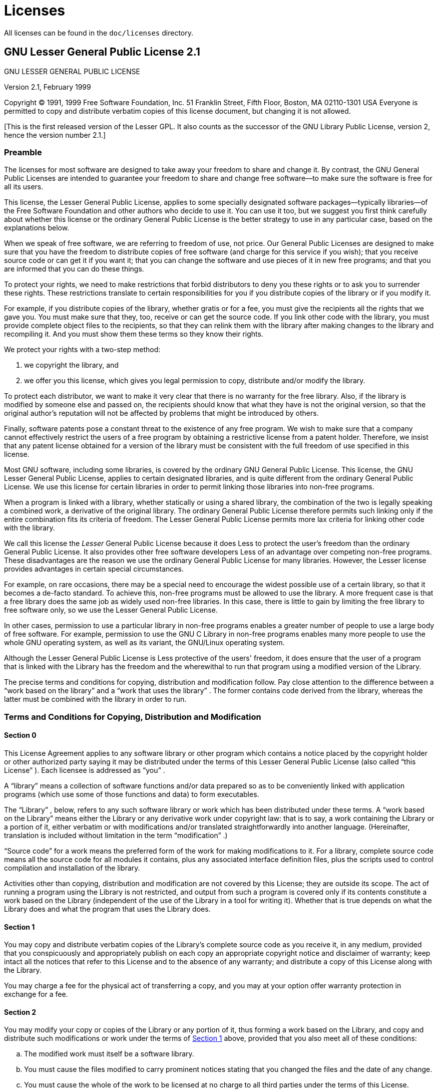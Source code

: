 
:sectnums!:

[appendix]
= Licenses


All licenses can be found in the `doc/licenses` directory.

[[_lgpl]]
== GNU Lesser General Public License 2.1


GNU LESSER GENERAL PUBLIC LICENSE

Version 2.1, February 1999

Copyright (C) 1991, 1999 Free Software Foundation, Inc.
51 Franklin Street, Fifth Floor, Boston, MA  02110-1301  USA Everyone is permitted to copy and distribute verbatim copies of this license document, but changing it is not allowed.

[This is the first released version of the Lesser GPL.
It also counts as the successor of the GNU Library Public License, version 2, hence the version number 2.1.]

[[_lgpl_1]]
=== Preamble


The licenses for most software are designed to take away your freedom to share and change it.
By contrast, the GNU General Public Licenses are intended to guarantee your freedom to share and change free software--to make sure the software is free for all its users.

This license, the Lesser General Public License, applies to some specially designated software packages--typically libraries--of the Free Software Foundation and other authors who decide to use it.
You can use it too, but we suggest you first think carefully about whether this license or the ordinary General Public License is the better strategy to use in any particular case, based on the explanations below.

When we speak of free software, we are referring to freedom of use, not price.
Our General Public Licenses are designed to make sure that you have the freedom to distribute copies of free software (and charge for this service if you wish); that you receive source code or can get it if you want it; that you can change the software and use pieces of it in new free programs; and that you are informed that you can do these things.

To protect your rights, we need to make restrictions that forbid distributors to deny you these rights or to ask you to surrender these rights.
These restrictions translate to certain responsibilities for you if you distribute copies of the library or if you modify it.

For example, if you distribute copies of the library, whether gratis or for a fee, you must give the recipients all the rights that we gave you.
You must make sure that they, too, receive or can get the source code.
If you link other code with the library, you must provide complete object files to the recipients, so that they can relink them with the library after making changes to the library and recompiling it.
And you must show them these terms so they know their rights.

We protect your rights with a two-step method: 

. we copyright the library, and
. we offer you this license, which gives you legal permission to copy, distribute and/or modify the library.

To protect each distributor, we want to make it very clear that there is no warranty for the free library.
Also, if the library is modified by someone else and passed on, the recipients should know that what they have is not the original version, so that the original author's reputation will not be affected by problems that might be introduced by others.

Finally, software patents pose a constant threat to the existence of any free program.
We wish to make sure that a company cannot effectively restrict the users of a free program by obtaining a restrictive license from a patent holder.
Therefore, we insist that any patent license obtained for a version of the library must be consistent with the full freedom of use specified in this license.

Most GNU software, including some libraries, is covered by the ordinary GNU General Public License.
This license, the GNU Lesser General Public License, applies to certain designated libraries, and is quite different from the ordinary General Public License.
We use this license for certain libraries in order to permit linking those libraries into non-free programs.

When a program is linked with a library, whether statically or using a shared library, the combination of the two is legally speaking a combined work, a derivative of the original library.
The ordinary General Public License therefore permits such linking only if the entire combination fits its criteria of freedom.
The Lesser General Public License permits more lax criteria for linking other code with the library.

We call this license the _Lesser_ General Public License because it does Less to protect the user's freedom than the ordinary General Public License.
It also provides other free software developers Less of an advantage over competing non-free programs.
These disadvantages are the reason we use the ordinary General Public License for many libraries.
However, the Lesser license provides advantages in certain special circumstances.

For example, on rare occasions, there may be a special need to encourage the widest possible use of a certain library, so that it becomes a de-facto standard.
To achieve this, non-free programs must be allowed to use the library.
A more frequent case is that a free library does the same job as widely used non-free libraries.
In this case, there is little to gain by limiting the free library to free software only, so we use the Lesser General Public License.

In other cases, permission to use a particular library in non-free programs enables a greater number of people to use a large body of free software.
For example, permission to use the GNU C Library in non-free programs enables many more people to use the whole GNU operating system, as well as its variant, the GNU/Linux operating system.

Although the Lesser General Public License is Less protective of the users' freedom, it does ensure that the user of a program that is linked with the Library has the freedom and the wherewithal to run that program using a modified version of the Library.

The precise terms and conditions for copying, distribution and modification follow.
Pay close attention to the difference between a "`work based on the library`"
 and a "`work that uses the library`"
.
The former contains code derived from the library, whereas the latter must be combined with the library in order to run.

[[_lgpl_2]]
=== Terms and Conditions for Copying, Distribution and Modification

[[_lgpl_2_0]]
==== Section 0


This License Agreement applies to any software library or other program which contains a notice placed by the copyright holder or other authorized party saying it may be distributed under the terms of this Lesser General Public License (also called "`this License`"
). Each licensee is addressed as "`you`"
.

A "`library`"
 means a collection of software functions and/or data prepared so as to be conveniently linked with application programs (which use some of those functions and data) to form executables.

The "`Library`"
, below, refers to any such software library or work which has been distributed under these terms.
A "`work based on the
      Library`"
 means either the Library or any derivative work under copyright law: that is to say, a work containing the Library or a portion of it, either verbatim or with modifications and/or translated straightforwardly into another language.
(Hereinafter, translation is included without limitation in the term "`modification`"
.)

"`Source code`"
 for a work means the preferred form of the work for making modifications to it.
For a library, complete source code means all the source code for all modules it contains, plus any associated interface definition files, plus the scripts used to control compilation and installation of the library.

Activities other than copying, distribution and modification are not covered by this License; they are outside its scope.
The act of running a program using the Library is not restricted, and output from such a program is covered only if its contents constitute a work based on the Library (independent of the use of the Library in a tool for writing it).  Whether that is true depends on what the Library does and what the program that uses the Library does.

[[_lgpl_2_1]]
==== Section 1


You may copy and distribute verbatim copies of the Library's complete source code as you receive it, in any medium, provided that you conspicuously and appropriately publish on each copy an appropriate copyright notice and disclaimer of warranty; keep intact all the notices that refer to this License and to the absence of any warranty; and distribute a copy of this License along with the Library.

You may charge a fee for the physical act of transferring a copy, and you may at your option offer warranty protection in exchange for a fee.

[[_lgpl_2_2]]
==== Section 2


You may modify your copy or copies of the Library or any portion of it, thus forming a work based on the Library, and copy and distribute such modifications or work under the terms of <<_lgpl_2_1,Section 1>> above, provided that you also meet all of these conditions: 

[loweralpha]
. The modified work must itself be a software library.
. You must cause the files modified to carry prominent notices stating that you changed the files and the date of any change.
. You must cause the whole of the work to be licensed at no charge to all third parties under the terms of this License.
. If a facility in the modified Library refers to a function or a table of data to be supplied by an application program that uses the facility, other than as an argument passed when the facility is invoked, then you must make a good faith effort to ensure that, in the event an application does not supply such function or table, the facility still operates, and performs whatever part of its purpose remains meaningful.
+ 
(For example, a function in a library to compute square roots has a purpose that is entirely well-defined independent of the application.
Therefore, <<_lgpl_2_2_d,Subsection 2d>> requires that any application-supplied function or table used by this function must be optional: if the application does not supply it, the square root function must still compute square roots.)

These requirements apply to the modified work as a whole.
If identifiable sections of that work are not derived from the Library, and can be reasonably considered independent and separate works in themselves, then this License, and its terms, do not apply to those sections when you distribute them as separate works.
But when you distribute the same sections as part of a whole which is a work based on the Library, the distribution of the whole must be on the terms of this License, whose permissions for other licensees extend to the entire whole, and thus to each and every part regardless of who wrote it.

Thus, it is not the intent of this section to claim rights or contest your rights to work written entirely by you; rather, the intent is to exercise the right to control the distribution of derivative or collective works based on the Library.

In addition, mere aggregation of another work not based on the Library with the Library (or with a work based on the Library) on a volume of a storage or distribution medium does not bring the other work under the scope of this License.

[[_lgpl_2_3]]
==== Section 3


You may opt to apply the terms of the ordinary GNU General Public License instead of this License to a given copy of the Library.
To do this, you must alter all the notices that refer to this License, so that they refer to the ordinary GNU General Public License, version 2, instead of to this License.
(If a newer version than version 2 of the ordinary GNU General Public License has appeared, then you can specify that version instead if you wish.)  Do not make any other change in these notices.

Once this change is made in a given copy, it is irreversible for that copy, so the ordinary GNU General Public License applies to all subsequent copies and derivative works made from that copy.

This option is useful when you wish to copy part of the code of the Library into a program that is not a library.

[[_lgpl_2_4]]
==== Section 4


You may copy and distribute the Library (or a portion or derivative of it, under <<_lgpl_2_2,Section 2>>) in object code or executable form under the terms of <<_lgpl_2_1,Sections 1>> and <<_lgpl_2_2,2>> above provided that you accompany it with the complete corresponding machine-readable source code, which must be distributed under the terms of <<_lgpl_2_1,Sections 1>> and <<_lgpl_2_2,2>> above on a medium customarily used for software interchange.

If distribution of object code is made by offering access to copy from a designated place, then offering equivalent access to copy the source code from the same place satisfies the requirement to distribute the source code, even though third parties are not compelled to copy the source along with the object code.

[[_lgpl_2_5]]
==== Section 5


A program that contains no derivative of any portion of the Library, but is designed to work with the Library by being compiled or linked with it, is called a "`work that uses the Library`"
.
Such a work, in isolation, is not a derivative work of the Library, and therefore falls outside the scope of this License.

However, linking a "`work that uses the Library`"
 with the Library creates an executable that is a derivative of the Library (because it contains portions of the Library), rather than a "`work that uses the
      library`"
.
The executable is therefore covered by this License. <<_lgpl_2_6,Section 6>> states terms for distribution of such executables.

When a "`work that uses the Library`"
 uses material from a header file that is part of the Library, the object code for the work may be a derivative work of the Library even though the source code is not.
Whether this is true is especially significant if the work can be linked without the Library, or if the work is itself a library.
The threshold for this to be true is not precisely defined by law.

If such an object file uses only numerical parameters, data structure layouts and accessors, and small macros and small inline functions (ten lines or less in length), then the use of the object file is unrestricted, regardless of whether it is legally a derivative work.
(Executables containing this object code plus portions of the Library will still fall under <<_lgpl_2_6,Section 6>>.)

Otherwise, if the work is a derivative of the Library, you may distribute the object code for the work under the terms of <<_lgpl_2_6,Section 6>>.
Any executables containing that work also fall under <<_lgpl_2_6,Section 6>>, whether or not they are linked directly with the Library itself.

[[_lgpl_2_6]]
==== Section 6


As an exception to the Sections above, you may also combine or link a "`work that uses the Library`"
 with the Library to produce a work containing portions of the Library, and distribute that work under terms of your choice, provided that the terms permit modification of the work for the customer's own use and reverse engineering for debugging such modifications.

You must give prominent notice with each copy of the work that the Library is used in it and that the Library and its use are covered by this License.
You must supply a copy of this License.
If the work during execution displays copyright notices, you must include the copyright notice for the Library among them, as well as a reference directing the user to the copy of this License.
Also, you must do one of these things: 

[loweralpha]
. Accompany the work with the complete corresponding machine-readable source code for the Library including whatever changes were used in the work (which must be distributed under <<_lgpl_2_1,Sections 1>> and <<_lgpl_2_2,2>> above); and, if the work is an executable linked with the Library, with the complete machine-readable "`work that uses the Library`" , as object code and/or source code, so that the user can modify the Library and then relink to produce a modified executable containing the modified Library. (It is understood that the user who changes the contents of definitions files in the Library will not necessarily be able to recompile the application to use the modified definitions.)
. Use a suitable shared library mechanism for linking with the Library. A suitable mechanism is one that (1) uses at run time a copy of the library already present on the user's computer system, rather than copying library functions into the executable, and (2) will operate properly with a modified version of the library, if the user installs one, as long as the modified version is interface-compatible with the version that the work was made with.
. Accompany the work with a written offer, valid for at least three years, to give the same user the materials specified in <<_lgpl_2_6_a,Subsection 6a>>, above, for a charge no more than the cost of performing this distribution.
. If distribution of the work is made by offering access to copy from a designated place, offer equivalent access to copy the above specified materials from the same place.
. Verify that the user has already received a copy of these materials or that you have already sent this user a copy.

For an executable, the required form of the "`work that uses the
      Library`"
 must include any data and utility programs needed for reproducing the executable from it.
However, as a special exception, the materials to be distributed need not include anything that is normally distributed (in either source or binary form) with the major components (compiler, kernel, and so on) of the operating system on which the executable runs, unless that component itself accompanies the executable.

It may happen that this requirement contradicts the license restrictions of other proprietary libraries that do not normally accompany the operating system.
Such a contradiction means you cannot use both them and the Library together in an executable that you distribute.

[[_lgpl_2_7]]
==== Section 7


You may place library facilities that are a work based on the Library side-by-side in a single library together with other library facilities not covered by this License, and distribute such a combined library, provided that the separate distribution of the work based on the Library and of the other library facilities is otherwise permitted, and provided that you do these two things: 

[loweralpha]
. Accompany the combined library with a copy of the same work based on the Library, uncombined with any other library facilities. This must be distributed under the terms of the Sections above.
. Give prominent notice with the combined library of the fact that part of it is a work based on the Library, and explaining where to find the accompanying uncombined form of the same work.


[[_lgpl_2_8]]
==== Section 8


You may not copy, modify, sublicense, link with, or distribute the Library except as expressly provided under this License.
Any attempt otherwise to copy, modify, sublicense, link with, or distribute the Library is void, and will automatically terminate your rights under this License.
However, parties who have received copies, or rights, from you under this License will not have their licenses terminated so long as such parties remain in full compliance.

[[_lgpl_2_9]]
==== Section 9


You are not required to accept this License, since you have not signed it.
However, nothing else grants you permission to modify or distribute the Library or its derivative works.
These actions are prohibited by law if you do not accept this License.
Therefore, by modifying or distributing the Library (or any work based on the Library), you indicate your acceptance of this License to do so, and all its terms and conditions for copying, distributing or modifying the Library or works based on it.

[[_lgpl_2_10]]
==== Section 10


Each time you redistribute the Library (or any work based on the Library), the recipient automatically receives a license from the original licensor to copy, distribute, link with or modify the Library subject to these terms and conditions.
You may not impose any further restrictions on the recipients' exercise of the rights granted herein.
You are not responsible for enforcing compliance by third parties with this License.

[[_lgpl_2_11]]
==== Section 11


If, as a consequence of a court judgment or allegation of patent infringement or for any other reason (not limited to patent issues), conditions are imposed on you (whether by court order, agreement or otherwise) that contradict the conditions of this License, they do not excuse you from the conditions of this License.
If you cannot distribute so as to satisfy simultaneously your obligations under this License and any other pertinent obligations, then as a consequence you may not distribute the Library at all.
For example, if a patent license would not permit royalty-free redistribution of the Library by all those who receive copies directly or indirectly through you, then the only way you could satisfy both it and this License would be to refrain entirely from distribution of the Library.

If any portion of this section is held invalid or unenforceable under any particular circumstance, the balance of the section is intended to apply, and the section as a whole is intended to apply in other circumstances.

It is not the purpose of this section to induce you to infringe any patents or other property right claims or to contest validity of any such claims; this section has the sole purpose of protecting the integrity of the free software distribution system which is implemented by public license practices.
Many people have made generous contributions to the wide range of software distributed through that system in reliance on consistent application of that system; it is up to the author/donor to decide if he or she is willing to distribute software through any other system and a licensee cannot impose that choice.

This section is intended to make thoroughly clear what is believed to be a consequence of the rest of this License.

[[_lgpl_2_12]]
==== Section 12


If the distribution and/or use of the Library is restricted in certain countries either by patents or by copyrighted interfaces, the original copyright holder who places the Library under this License may add an explicit geographical distribution limitation excluding those countries, so that distribution is permitted only in or among countries not thus excluded.
In such case, this License incorporates the limitation as if written in the body of this License.

[[_lgpl_2_13]]
==== Section 13


The Free Software Foundation may publish revised and/or new versions of the Lesser General Public License from time to time.
Such new versions will be similar in spirit to the present version, but may differ in detail to address new problems or concerns.

Each version is given a distinguishing version number.
If the Library specifies a version number of this License which applies to it and "`any later version`"
, you have the option of following the terms and conditions either of that version or of any later version published by the Free Software Foundation.
If the Library does not specify a license version number, you may choose any version ever published by the Free Software Foundation.

[[_lgpl_2_14]]
==== Section 14


If you wish to incorporate parts of the Library into other free programs whose distribution conditions are incompatible with these, write to the author to ask for permission.
For software which is copyrighted by the Free Software Foundation, write to the Free Software Foundation; we sometimes make exceptions for this.
Our decision will be guided by the two goals of preserving the free status of all derivatives of our free software and of promoting the sharing and reuse of software generally.

[[_lgpl_2_15]]
==== NO WARRANTY Section 15


BECAUSE THE LIBRARY IS LICENSED FREE OF CHARGE, THERE IS NO WARRANTY FOR THE LIBRARY, TO THE EXTENT PERMITTED BY APPLICABLE LAW.
EXCEPT WHEN OTHERWISE STATED IN WRITING THE COPYRIGHT HOLDERS AND/OR OTHER PARTIES PROVIDE THE LIBRARY "`AS IS`"
 WITHOUT WARRANTY OF ANY KIND, EITHER EXPRESSED OR IMPLIED, INCLUDING, BUT NOT LIMITED TO, THE IMPLIED WARRANTIES OF MERCHANTABILITY AND FITNESS FOR A PARTICULAR PURPOSE.
THE ENTIRE RISK AS TO THE QUALITY AND PERFORMANCE OF THE LIBRARY IS WITH YOU.
SHOULD THE LIBRARY PROVE DEFECTIVE, YOU ASSUME THE COST OF ALL NECESSARY SERVICING, REPAIR OR CORRECTION.

[[_lgpl_2_16]]
==== Section 16


IN NO EVENT UNLESS REQUIRED BY APPLICABLE LAW OR AGREED TO IN WRITING WILL ANY COPYRIGHT HOLDER, OR ANY OTHER PARTY WHO MAY MODIFY AND/OR REDISTRIBUTE THE LIBRARY AS PERMITTED ABOVE, BE LIABLE TO YOU FOR DAMAGES, INCLUDING ANY GENERAL, SPECIAL, INCIDENTAL OR CONSEQUENTIAL DAMAGES ARISING OUT OF THE USE OR INABILITY TO USE THE LIBRARY (INCLUDING BUT NOT LIMITED TO LOSS OF DATA OR DATA BEING RENDERED INACCURATE OR LOSSES SUSTAINED BY YOU OR THIRD PARTIES OR A FAILURE OF THE LIBRARY TO OPERATE WITH ANY OTHER SOFTWARE), EVEN IF SUCH HOLDER OR OTHER PARTY HAS BEEN ADVISED OF THE POSSIBILITY OF SUCH DAMAGES.

END OF TERMS AND CONDITIONS

[[_lgpl_3]]
=== How to Apply These Terms to Your New Libraries


If you develop a new library, and you want it to be of the greatest possible use to the public, we recommend making it free software that everyone can redistribute and change.
You can do so by permitting redistribution under these terms (or, alternatively, under the terms of the ordinary General Public License).

To apply these terms, attach the following notices to the library.
It is safest to attach them to the start of each source file to most effectively convey the exclusion of warranty; and each file should have at least the "`copyright`"
 line and a pointer to where the full notice is found.

<one line to give the library's name and a brief idea of what it does.> Copyright (C) <year>  <name of author>

This library is free software; you can redistribute it and/or modify it under the terms of the GNU Lesser General Public License as published by the Free Software Foundation; either version 2.1 of the License, or (at your option) any later version.

This library is distributed in the hope that it will be useful, but WITHOUT ANY WARRANTY; without even the implied warranty of MERCHANTABILITY or FITNESS FOR A PARTICULAR PURPOSE.
See the GNU Lesser General Public License for more details.

You should have received a copy of the GNU Lesser General Public License along with this library; if not, write to the Free Software Foundation, Inc., 51 Franklin Street, Fifth Floor, Boston, MA  02110-1301  USA

Also add information on how to contact you by electronic and paper mail.

You should also get your employer (if you work as a programmer) or your school, if any, to sign a "`copyright disclaimer`"
 for the library, if necessary.
Here is a sample; alter the names:

Yoyodyne, Inc., hereby disclaims all copyright interest in the library `Frob' (a library for tweaking knobs) written by James Random Hacker.

<signature of Ty Coon>, 1 April 1990 Ty Coon, President of Vice

That's all there is to it!

[[_cc_by_sa]]
== Creative Commons Attribution–Share Alike 3.0 Unported License


THE WORK (AS DEFINED BELOW) IS PROVIDED UNDER THE TERMS OF THIS CREATIVE  COMMONS PUBLIC LICENSE ("CCPL" OR "LICENSE"). THE WORK IS PROTECTED BY COPYRIGHT  AND/OR OTHER APPLICABLE LAW.
ANY USE OF THE WORK OTHER THAN AS AUTHORIZED UNDER  THIS LICENSE OR COPYRIGHT LAW IS PROHIBITED.

BY EXERCISING ANY RIGHTS TO THE WORK PROVIDED HERE, YOU ACCEPT AND AGREE  TO BE BOUND BY THE TERMS OF THIS LICENSE.
TO THE EXTENT THIS LICENSE MAY BE CONSIDERED TO BE A CONTRACT, THE LICENSOR GRANTS YOU THE RIGHTS CONTAINED HERE IN CONSIDERATION  OF YOUR ACCEPTANCE OF SUCH TERMS AND CONDITIONS.

[[_cc_by_sa_definitions]]
=== Definitions

[loweralpha]
. _"Adaptation"_ means a work based upon the Work, or upon the Work and other  pre-existing works, such as a translation, adaptation, derivative work, arrangement  of music or other alterations of a literary or artistic work, or phonogram or performance and includes cinematographic adaptations or any other form in which the Work may be recast, transformed, or adapted including in any form recognizably derived from the original,  except that a work that constitutes a Collection will not be considered an Adaptation for the purpose of this License. For the avoidance of doubt, where the Work is a musical work, performance or phonogram, the synchronization of the Work in timed-relation with a moving image ("synching") will be considered an Adaptation for the purpose of this License. 
. _"Collection"_ means a collection of literary or artistic works, such as encyclopedias and anthologies, or performances, phonograms or broadcasts, or other works or subject matter other than works listed in Section 1(f) below, which, by reason of the selection and arrangement of their contents, constitute intellectual creations, in which the Work is included in its entirety in unmodified form along with one or more other contributions, each constituting separate and independent works in themselves, which together are assembled  into a collective whole. A work that constitutes a Collection will not be considered an Adaptation (as defined below) for the purposes of this License. 
. _"Creative Commons Compatible License"_ means a license that is listed at http://creativecommons.org/compatiblelicenses that has been approved by Creative Commons as being essentially equivalent to this License, including, at a minimum, because that license:  (i) contains terms that have the same purpose, meaning and effect as the License Elements of this License; and, (ii) explicitly permits the relicensing of adaptations of works made available  under that license under this License or a Creative Commons jurisdiction license with the same License Elements as this License. 
. _"Distribute"_ means to make available to the public the original and copies of the Work or  Adaptation, as appropriate, through sale or other transfer of ownership. 
. _"License Elements"_ means the following high-level license attributes as selected by Licensor and indicated in the title of this License: Attribution, ShareAlike. 
. _"Licensor"_ means the individual, individuals, entity or entities that offer(s) the Work under the terms of this License. 
. _"Original Author"_ means, in the case of a literary or artistic work, the individual, individuals,  entity or entities who created the Work or if no individual or entity can be identified, the publisher;  and in addition (i) in the case of a performance the actors, singers, musicians, dancers, and other  persons who act, sing, deliver, declaim, play in, interpret or otherwise perform literary or artistic works or expressions of folklore; (ii) in the case of a phonogram the producer being the person or legal entity who first fixes the sounds of a performance or other sounds; and, (iii) in the case of broadcasts,  the organization that transmits the broadcast. 
. _"Work"_ means the literary and/or artistic work offered under the terms of this License including without limitation any production in the literary, scientific and artistic domain, whatever may be the mode or form of its expression including digital form, such as a book, pamphlet and other writing; a lecture, address, sermon or other work of the same nature; a dramatic or dramatico-musical work; a choreographic work or entertainment in dumb show; a musical composition with or without words; a cinematographic work to which are assimilated works expressed by a process analogous to cinematography; a work of drawing,  painting, architecture, sculpture, engraving or lithography; a photographic work to which are assimilated works expressed by a process analogous to photography; a work of applied art; an illustration, map, plan, sketch or three-dimensional work relative to geography, topography, architecture or science; a performance;  a broadcast; a phonogram; a compilation of data to the extent it is protected as a copyrightable work;  or a work performed by a variety or circus performer to the extent it is not otherwise considered a literary or artistic work. 
. _"You"_ means an individual or entity exercising rights under this License who has not previously violated  the terms of this License with respect to the Work, or who has received express permission from the Licensor to exercise rights under this License despite a previous violation. 
. _"Publicly Perform"_ means to perform public recitations of the Work and to communicate to the public those public recitations, by any means or process, including by wire or wireless means or public digital performances; to make available to the public Works in such a way that members of the public may access these Works from a place and at a place individually chosen by them; to perform the Work to the public by any means or process and the communication to the public of the performances of the Work, including  by public digital performance; to broadcast and rebroadcast the Work by any means including signs, sounds or images. 
. _"Reproduce"_ means to make copies of the Work by any means including without limitation by sound or visual  recordings and the right of fixation and reproducing fixations of the Work, including storage of a protected performance or phonogram in digital form or other electronic medium. 


[[_cc_by_sa_fairdealingrights]]
=== Fair Dealing Rights


Nothing in this License is intended to reduce, limit, or restrict any uses free from copyright or rights  arising from limitations or exceptions that are provided for in connection with the copyright protection under copyright law or other applicable laws.

[[_cc_by_sa_licensegrant]]
=== License Grant


Subject to the terms and conditions of this License, Licensor hereby grants You a worldwide, royalty-free, non-exclusive, perpetual (for the duration of the applicable copyright) license to exercise the rights in the Work as stated below:

[loweralpha]
. to Reproduce the Work, to incorporate the Work into one or more Collections, and to Reproduce  the Work as incorporated in the Collections; 
. to create and Reproduce Adaptations provided that any such Adaptation, including any translation  in any medium, takes reasonable steps to clearly label, demarcate or otherwise identify that changes were made to the original Work. For example, a translation could be marked "The original work was translated from English to Spanish," or a modification could indicate "The original work has been modified."; 
. to Distribute and Publicly Perform the Work including as incorporated in Collections; and, 
. to Distribute and Publicly Perform Adaptations. 
. For the avoidance of doubt: 
+

[lowerroman].. _Non-waivable Compulsory License Schemes._ In those jurisdictions in which the right to collect royalties through any statutory or compulsory licensing scheme cannot be waived, the Licensor reserves the exclusive right to collect such royalties for any exercise by You of the rights granted under this License; 
.. _Waivable Compulsory License Schemes._ In those jurisdictions in which the right to collect royalties through any statutory or compulsory licensing scheme can be waived, the Licensor waives the exclusive right to collect such royalties for any exercise by You of the rights granted under this License; and, 
.. _Voluntary License Schemes._ The Licensor waives the right to collect royalties, whether individually or, in the event that the Licensor is a member of a collecting society that administers voluntary licensing schemes, via that society, from any exercise by You of the rights granted under this License. 


The above rights may be exercised in all media and formats whether now known or hereafter devised.
The above rights include the right to make such modifications as are technically necessary to exercise  the rights in other media and formats.
Subject to Section 8(f), all rights not expressly granted by  Licensor are hereby reserved.

[[_cc_by_sa_restrictions]]
=== Restrictions


The license granted in Section 3 above is expressly made subject to and limited by the following  restrictions:

[loweralpha]
. You may Distribute or Publicly Perform the Work only under the terms of this License. You must  include a copy of, or the Uniform Resource Identifier (URI) for, this License with every copy of the Work You Distribute or Publicly Perform. You may not offer or impose any terms on the Work that restrict the terms of this License or the ability of the recipient of the Work to exercise the  rights granted to that recipient under the terms of the License. You may not sublicense the Work. You must keep intact all notices that refer to this License and to the disclaimer of warranties  with every copy of the Work You Distribute or Publicly Perform. When You Distribute or Publicly  Perform the Work, You may not impose any effective technological measures on the Work that restrict the ability of a recipient of the Work from You to exercise the rights granted to that recipient under the terms of the License. This Section 4(a) applies to the Work as incorporated in a Collection, but this does not require the Collection apart from the Work itself to be made subject to the terms of this License. If You create a Collection, upon notice from any Licensor You must, to the extent practicable, remove from the Collection any credit as required by Section 4(c), as requested. If You create an Adaptation, upon notice from any Licensor You must, to the extent practicable, remove from the Adaptation any credit as required by Section 4(c), as requested. 
. You may Distribute or Publicly Perform an Adaptation only under the terms of: (i) this License;  (ii) a later version of this License with the same License Elements as this License; (iii) a Creative Commons jurisdiction license (either this or a later license version) that contains the same License Elements as this License (e.g., Attribution-ShareAlike 3.0 US)); (iv) a Creative Commons Compatible License. If you license the Adaptation under one of the licenses mentioned in (iv), you must comply with the terms of that license. If you license the Adaptation under the terms of any of the licenses mentioned in (i), (ii) or (iii) (the "Applicable License"), you must comply with the terms of the Applicable License generally and the following provisions: (I) You must include a copy of, or the URI for, the Applicable License with every copy of each Adaptation You Distribute or Publicly Perform; (II) You may not offer or impose any terms on the Adaptation that restrict the terms of the Applicable License or the ability of the recipient of the Adaptation to exercise the rights granted to that recipient under the terms of the Applicable License; (III) You must keep intact all notices that refer to the Applicable License and to the disclaimer of warranties with every copy of the Work as included in the Adaptation You Distribute or Publicly Perform; (IV) when You Distribute or Publicly Perform the Adaptation, You may not impose any effective technological measures  on the Adaptation that restrict the ability of a recipient of the Adaptation from You to exercise the rights granted to that recipient under the terms of the Applicable License. This Section 4(b) applies to the Adaptation as incorporated in a Collection, but this does not require the Collection apart from the Adaptation itself to be made subject to the terms of the Applicable License. 
. If You Distribute, or Publicly Perform the Work or any Adaptations or Collections, You must, unless  a request has been made pursuant to Section 4(a), keep intact all copyright notices for the Work and provide, reasonable to the medium or means You are utilizing: (i) the name of the Original Author (or pseudonym, if applicable) if supplied, and/or if the Original Author and/or Licensor designate another party or parties (e.g., a sponsor institute, publishing entity, journal) for attribution ("Attribution Parties") in Licensor's copyright notice, terms of service or by other reasonable means, the name of such party or parties; (ii) the title of the Work if supplied; (iii) to the extent reasonably practicable, the URI, if any, that Licensor specifies to be associated with the Work, unless such URI does not refer to the copyright notice or licensing information for the Work; and (iv) , consistent with  Section 3(b), in the case of an Adaptation, a credit identifying the use of the Work in the Adaptation (e.g., "French translation of the Work by Original Author," or "Screenplay based on original Work by Original Author"). The credit required by this Section 4(c) may be implemented in any reasonable manner; provided, however, that in the case of a Adaptation or Collection, at a minimum such credit will appear, if a credit for all contributing authors of the Adaptation or Collection appears, then as part of these credits and in a manner at least as prominent as the credits for the other contributing authors. For the avoidance of doubt, You may only use the credit required by this Section for the purpose of attribution in the manner set out above and, by exercising Your rights under this License, You may not implicitly or explicitly assert or imply any connection with, sponsorship or endorsement by the Original Author, Licensor and/or Attribution Parties, as appropriate, of You or Your use of the Work, without the separate, express prior written permission of the Original Author, Licensor and/or Attribution Parties. 
. Except as otherwise agreed in writing by the Licensor or as may be otherwise permitted by applicable law, if You Reproduce, Distribute or Publicly Perform the Work either by itself or as part of any Adaptations or Collections, You must not distort, mutilate, modify or take other derogatory action in relation to the Work which would be prejudicial to the Original Author's honor or reputation. Licensor agrees that in those jurisdictions (e.g. Japan), in which any exercise of the right granted in Section 3(b) of this License (the right to make Adaptations) would be deemed to be a distortion, mutilation,  modification or other derogatory action prejudicial to the Original Author's honor and reputation, the Licensor will waive or not assert, as appropriate, this Section, to the fullest extent permitted by the applicable national law, to enable You to reasonably exercise Your right under Section 3(b) of this License (right to make Adaptations) but not otherwise. 


[[_cc_by_sa_representationswarrantiesanddisclaimer]]
=== Representations, Warranties and Disclaimer


UNLESS OTHERWISE MUTUALLY AGREED TO BY THE PARTIES IN WRITING, LICENSOR OFFERS THE WORK AS-IS AND MAKES  NO REPRESENTATIONS OR WARRANTIES OF ANY KIND CONCERNING THE WORK, EXPRESS, IMPLIED, STATUTORY OR OTHERWISE,  INCLUDING, WITHOUT LIMITATION, WARRANTIES OF TITLE, MERCHANTIBILITY, FITNESS FOR A PARTICULAR PURPOSE, NONINFRINGEMENT, OR THE ABSENCE OF LATENT OR OTHER DEFECTS, ACCURACY, OR THE PRESENCE OF ABSENCE OF ERRORS, WHETHER OR NOT DISCOVERABLE.
SOME JURISDICTIONS DO NOT ALLOW THE EXCLUSION OF IMPLIED WARRANTIES,  SO SUCH EXCLUSION MAY NOT APPLY TO YOU.

[[_cc_by_sa_termination]]
=== Termination

[loweralpha]
. This License and the rights granted hereunder will terminate automatically upon any breach by You of  the terms of this License. Individuals or entities who have received Adaptations or Collections from  You under this License, however, will not have their licenses terminated provided such individuals or entities remain in full compliance with those licenses. Sections 1, 2, 5, 6, 7, and 8 will survive any termination of this License. 
. Subject to the above terms and conditions, the license granted here is perpetual (for the duration  of the applicable copyright in the Work). Notwithstanding the above, Licensor reserves the right to release the Work under different license terms or to stop distributing the Work at any time; provided, however that any such election will not serve to withdraw this License (or any other license that has been, or is required to be, granted under the terms of this License), and this License will continue in full force and effect unless terminated as stated above. 


[[_cc_by_sa_miscellaneous]]
=== Miscellaneous

[loweralpha]
. Each time You Distribute or Publicly Perform the Work or a Collection, the Licensor offers to the recipient a license to the Work on the same terms and conditions as the license granted to You under this License. 
. Each time You Distribute or Publicly Perform an Adaptation, Licensor offers to the recipient a license to the original Work on the same terms and conditions as the license granted to You under this License. 
. If any provision of this License is invalid or unenforceable under applicable law, it shall not affect the validity or enforceability of the remainder of the terms of this License, and without further action by the parties to this agreement, such provision shall be reformed to the minimum extent necessary to make such provision valid and enforceable. 
. No term or provision of this License shall be deemed waived and no breach consented to unless such waiver or consent shall be in writing and signed by the party to be charged with such waiver or consent. 
. This License constitutes the entire agreement between the parties with respect to the Work licensed here. There are no understandings, agreements or representations with respect to the Work not specified here. Licensor shall not be bound by any additional provisions that may appear in any communication from You. This License may not be modified without the mutual written agreement of the Licensor and You. 
. The rights granted under, and the subject matter referenced, in this License were drafted utilizing  the terminology of the Berne Convention for the Protection of Literary and Artistic Works (as amended on September 28, 1979), the Rome Convention of 1961, the WIPO Copyright Treaty of 1996, the WIPO Performances and Phonograms Treaty of 1996 and the Universal Copyright Convention  (as revised on July 24, 1971). These rights and subject matter take effect in the relevant jurisdiction in which the License terms are sought to be enforced according to the corresponding provisions of the  implementation of those treaty provisions in the applicable national law. If the standard suite of rights granted under applicable copyright law includes additional rights not granted under this License,  such additional rights are deemed to be included in the License; this License is not intended to restrict  the license of any rights under applicable law. 


[[_apachelicense]]
== Apache License, Version 2.0


Apache license

Version 2.0, January 2004

http://www.apache.org/licenses/

TERMS AND CONDITIONS FOR USE, REPRODUCTION, AND DISTRIBUTION

[[_apachelicense_definitions]]
=== Definitions


"License" shall mean the terms and conditions for use, reproduction, and distribution as defined by Sections 1 through 9 of this document.

"Licensor" shall mean the copyright owner or entity authorized by the copyright owner that is granting the License.

"Legal Entity" shall mean the union of the acting entity and all other entities that control, are controlled by, or are under common control with that entity.
For the purposes of this definition, "control" means (i) the power, direct or indirect, to cause the direction or management of such entity, whether by contract or otherwise, or (ii) ownership of fifty percent (50%) or more of the outstanding shares, or (iii) beneficial ownership of such entity.

"You" (or "Your") shall mean an individual or Legal Entity exercising permissions granted by this License.

"Source" form shall mean the preferred form for making modifications, including but not limited to software source code, documentation source, and configuration files.

"Object" form shall mean any form resulting from mechanical transformation or translation of a Source form, including but not limited to compiled object code, generated documentation, and conversions to other media types.

"Work" shall mean the work of authorship, whether in Source or Object form, made available under the License, as indicated by a copyright notice that is included in or attached to the work (an example is provided in the Appendix below).

"Derivative Works" shall mean any work, whether in Source or Object form, that is based on (or derived from) the Work and for which the editorial revisions, annotations, elaborations, or other modifications represent, as a whole, an original work of authorship.
For the purposes of this License, Derivative Works shall not include works that remain separable from, or merely link (or bind by name) to the interfaces of, the Work and Derivative Works thereof.

"Contribution" shall mean any work of authorship, including the original version of the Work and any modifications or additions to that Work or Derivative Works thereof, that is intentionally submitted to Licensor for inclusion in the Work by the copyright owner or by an individual or Legal Entity authorized to submit on behalf of the copyright owner.
For the purposes of this definition, "submitted" means any form of electronic, verbal, or written communication sent to the Licensor or its representatives, including but not limited to communication on electronic mailing lists, source code control systems, and issue tracking systems that are managed by, or on behalf of, the Licensor for the purpose of discussing and improving the Work, but excluding communication that is conspicuously marked or otherwise designated in writing by the copyright owner as "Not a Contribution."

"Contributor" shall mean Licensor and any individual or Legal Entity on behalf of whom a Contribution has been received by Licensor and subsequently incorporated within the Work.

[[_apachelicense_grantofcopyrightlicense]]
=== Grant of Copyright License


Subject to the terms and conditions of this License, each Contributor hereby grants to You a perpetual, worldwide, non-exclusive, no-charge, royalty-free, irrevocable copyright license to reproduce, prepare Derivative Works of, publicly display, publicly perform, sublicense, and distribute the Work and such Derivative Works in Source or Object form.

[[_apachelicense_grantofpatentlicense]]
=== Grant of Patent License


Subject to the terms and conditions of this License, each Contributor hereby grants to You a perpetual, worldwide, non-exclusive, no-charge, royalty-free, irrevocable (except as stated in this section) patent license to make, have made, use, offer to sell, sell, import, and otherwise transfer the Work, where such license applies only to those patent claims licensable by such Contributor that are necessarily infringed by their Contribution(s) alone or by combination of their Contribution(s) with the Work to which such Contribution(s) was submitted.
If You institute patent litigation against any entity (including a cross-claim or counterclaim in a lawsuit) alleging that the Work or a Contribution incorporated within the Work constitutes direct or contributory patent infringement, then any patent licenses granted to You under this License for that Work shall terminate as of the date such litigation is filed.

[[_apachelicense_redistribution]]
=== Redistribution


You may reproduce and distribute copies of the Work or Derivative Works thereof in any medium, with or without modifications, and in Source or Object form, provided that You meet the following conditions:

[loweralpha]
. You must give any other recipients of the Work or Derivative Works a copy of this License; and 
. You must cause any modified files to carry prominent notices stating that You changed the files; and 
. You must retain, in the Source form of any Derivative Works that You distribute, all copyright, patent, trademark, and attribution notices from the Source form of the Work, excluding those notices that do not pertain to any part of the Derivative Works; and 
. If the Work includes a "NOTICE" text file as part of its distribution, then any Derivative Works that You distribute must include a readable copy of the attribution notices contained within such NOTICE file, excluding those notices that do not pertain to any part of the Derivative Works, in at least one of the following places: within a NOTICE text file distributed as part of the Derivative Works; within the Source form or documentation, if provided along with the Derivative Works; or, within a display generated by the Derivative Works, if and wherever such third-party notices normally appear. The contents of the NOTICE file are for informational purposes only and do not modify the License. You may add Your own attribution notices within Derivative Works that You distribute, alongside or as an addendum to the NOTICE text from the Work, provided that such additional attribution notices cannot be construed as modifying the License. 


You may add Your own copyright statement to Your modifications and may provide additional or different license terms and conditions for use, reproduction, or distribution of Your modifications, or for any such Derivative Works as a whole, provided Your use, reproduction, and distribution of the Work otherwise complies with the conditions stated in this License.

[[_apachelicense_submissionofcontributions]]
=== Submission of Contributions


Unless You explicitly state otherwise, any Contribution intentionally submitted for inclusion in the Work by You to the Licensor shall be under the terms and conditions of this License, without any additional terms or conditions.
Notwithstanding the above, nothing herein shall supersede or modify the terms of any separate license agreement you may have executed with Licensor regarding such Contributions.

[[_apachelicense_trademarks]]
=== Trademarks


This License does not grant permission to use the trade names, trademarks, service marks, or product names of the Licensor, except as required for reasonable and customary use in describing the origin of the Work and reproducing the content of the NOTICE file.

[[_apachelicense_disclaimerofwarranty]]
=== Disclaimer of Warranty


Unless required by applicable law or agreed to in writing, Licensor provides the Work (and each Contributor provides its Contributions) on an "AS IS" BASIS, WITHOUT WARRANTIES OR CONDITIONS OF ANY KIND, either express or implied, including, without limitation, any warranties or conditions of TITLE, NON-INFRINGEMENT, MERCHANTABILITY, or FITNESS FOR A PARTICULAR PURPOSE.
You are solely responsible for determining the appropriateness of using or redistributing the Work and assume any risks associated with Your exercise of permissions under this License.

[[_apachelicense_limitationofliability]]
=== Limitation of Liability


In no event and under no legal theory, whether in tort (including negligence), contract, or otherwise, unless required by applicable law (such as deliberate and grossly negligent acts) or agreed to in writing, shall any Contributor be liable to You for damages, including any direct, indirect, special, incidental, or consequential damages of any character arising as a result of this License or out of the use or inability to use the Work (including but not limited to damages for loss of goodwill, work stoppage, computer failure or malfunction, or any and all other commercial damages or losses), even if such Contributor has been advised of the possibility of such damages.

[[_apachelicense_acceptingwarrantyoradditionalliability]]
=== Accepting Warranty or Additional Liability


While redistributing the Work or Derivative Works thereof, You may choose to offer, and charge a fee for, acceptance of support, warranty, indemnity, or other liability obligations and/or rights consistent with this License.
However, in accepting such obligations, You may act only on Your own behalf and on Your sole responsibility, not on behalf of any other Contributor, and only if You agree to indemnify, defend, and hold each Contributor harmless for any liability incurred by, or claims asserted against, such Contributor by reason of your accepting any such warranty or additional liability.

:sectnums: